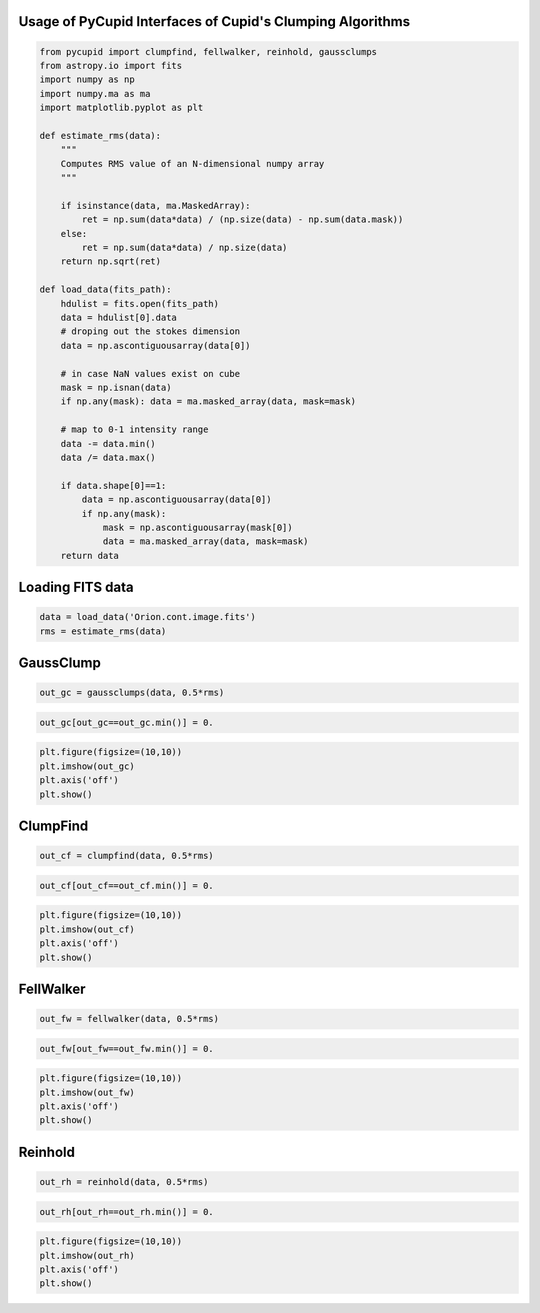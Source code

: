 
Usage of PyCupid Interfaces of Cupid's Clumping Algorithms
==========================================================

.. code:: python

    from pycupid import clumpfind, fellwalker, reinhold, gaussclumps
    from astropy.io import fits
    import numpy as np
    import numpy.ma as ma
    import matplotlib.pyplot as plt
    
    def estimate_rms(data):
        """
        Computes RMS value of an N-dimensional numpy array
        """
    
        if isinstance(data, ma.MaskedArray):
            ret = np.sum(data*data) / (np.size(data) - np.sum(data.mask)) 
        else: 
            ret = np.sum(data*data) / np.size(data)
        return np.sqrt(ret)
    
    def load_data(fits_path):
        hdulist = fits.open(fits_path)
        data = hdulist[0].data
        # droping out the stokes dimension
        data = np.ascontiguousarray(data[0])
        
        # in case NaN values exist on cube
        mask = np.isnan(data)
        if np.any(mask): data = ma.masked_array(data, mask=mask)
    
        # map to 0-1 intensity range
        data -= data.min()
        data /= data.max()
        
        if data.shape[0]==1:
            data = np.ascontiguousarray(data[0])
            if np.any(mask): 
                mask = np.ascontiguousarray(mask[0])
                data = ma.masked_array(data, mask=mask)
        return data

Loading FITS data
=================

.. code:: python

    data = load_data('Orion.cont.image.fits')
    rms = estimate_rms(data)

GaussClump
==========

.. code:: python

    out_gc = gaussclumps(data, 0.5*rms)

.. code:: python

    out_gc[out_gc==out_gc.min()] = 0.

.. code:: python

    plt.figure(figsize=(10,10))
    plt.imshow(out_gc)
    plt.axis('off')
    plt.show()



.. image:: pycupid_usage_files/pycupid_usage_7_0.png


ClumpFind
=========

.. code:: python

    out_cf = clumpfind(data, 0.5*rms)

.. code:: python

    out_cf[out_cf==out_cf.min()] = 0.

.. code:: python

    plt.figure(figsize=(10,10))
    plt.imshow(out_cf)
    plt.axis('off')
    plt.show()



.. image:: pycupid_usage_files/pycupid_usage_11_0.png


FellWalker
==========

.. code:: python

    out_fw = fellwalker(data, 0.5*rms)

.. code:: python

    out_fw[out_fw==out_fw.min()] = 0.

.. code:: python

    plt.figure(figsize=(10,10))
    plt.imshow(out_fw)
    plt.axis('off')
    plt.show()



.. image:: pycupid_usage_files/pycupid_usage_15_0.png


Reinhold
========

.. code:: python

    out_rh = reinhold(data, 0.5*rms)

.. code:: python

    out_rh[out_rh==out_rh.min()] = 0.

.. code:: python

    plt.figure(figsize=(10,10))
    plt.imshow(out_rh)
    plt.axis('off')
    plt.show()



.. image:: pycupid_usage_files/pycupid_usage_19_0.png

